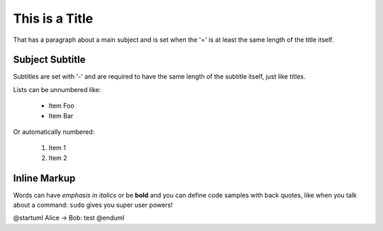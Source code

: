 This is a Title
===============
That has a paragraph about a main subject and is set when the '='
is at least the same length of the title itself.
 
Subject Subtitle
----------------
Subtitles are set with '-' and are required to have the same length 
of the subtitle itself, just like titles.
 
Lists can be unnumbered like:
 
 * Item Foo
 * Item Bar
 
Or automatically numbered:
 
 #. Item 1
 #. Item 2
 
Inline Markup
-------------
Words can have *emphasis in italics* or be **bold** and you can define
code samples with back quotes, like when you talk about a command: ``sudo`` 
gives you super user powers!

.. image:: _static/system_activity.jpg



.. uml::

   Foo <|-- Bar


.. uml:: external.uml


@startuml
Alice -> Bob: test
@enduml